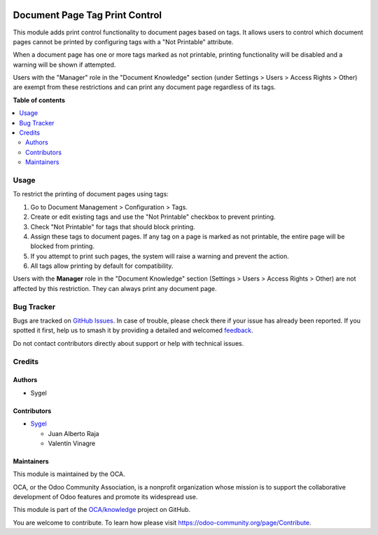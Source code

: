 .. image:: https://odoo-community.org/readme-banner-image
   :target: https://odoo-community.org/get-involved?utm_source=readme
   :alt: Odoo Community Association

===============================
Document Page Tag Print Control
===============================

.. 
   !!!!!!!!!!!!!!!!!!!!!!!!!!!!!!!!!!!!!!!!!!!!!!!!!!!!
   !! This file is generated by oca-gen-addon-readme !!
   !! changes will be overwritten.                   !!
   !!!!!!!!!!!!!!!!!!!!!!!!!!!!!!!!!!!!!!!!!!!!!!!!!!!!
   !! source digest: sha256:a0f09cf4d97cd2f79b48c2e81cea58e31f8e6a0f4616dcce0ff0d995a5c0da4c
   !!!!!!!!!!!!!!!!!!!!!!!!!!!!!!!!!!!!!!!!!!!!!!!!!!!!

.. |badge1| image:: https://img.shields.io/badge/maturity-Beta-yellow.png
    :target: https://odoo-community.org/page/development-status
    :alt: Beta
.. |badge2| image:: https://img.shields.io/badge/license-AGPL--3-blue.png
    :target: http://www.gnu.org/licenses/agpl-3.0-standalone.html
    :alt: License: AGPL-3
.. |badge3| image:: https://img.shields.io/badge/github-OCA%2Fknowledge-lightgray.png?logo=github
    :target: https://github.com/OCA/knowledge/tree/16.0/document_page_tag_print_control
    :alt: OCA/knowledge
.. |badge4| image:: https://img.shields.io/badge/weblate-Translate%20me-F47D42.png
    :target: https://translation.odoo-community.org/projects/knowledge-16-0/knowledge-16-0-document_page_tag_print_control
    :alt: Translate me on Weblate
.. |badge5| image:: https://img.shields.io/badge/runboat-Try%20me-875A7B.png
    :target: https://runboat.odoo-community.org/builds?repo=OCA/knowledge&target_branch=16.0
    :alt: Try me on Runboat

|badge1| |badge2| |badge3| |badge4| |badge5|

This module adds print control functionality to document pages based on
tags. It allows users to control which document pages cannot be printed
by configuring tags with a "Not Printable" attribute.

When a document page has one or more tags marked as not printable,
printing functionality will be disabled and a warning will be shown if
attempted.

Users with the "Manager" role in the "Document Knowledge" section (under
Settings > Users > Access Rights > Other) are exempt from these
restrictions and can print any document page regardless of its tags.

**Table of contents**

.. contents::
   :local:

Usage
=====

To restrict the printing of document pages using tags:

1. Go to Document Management > Configuration > Tags.
2. Create or edit existing tags and use the "Not Printable" checkbox to
   prevent printing.
3. Check "Not Printable" for tags that should block printing.
4. Assign these tags to document pages. If any tag on a page is marked
   as not printable, the entire page will be blocked from printing.
5. If you attempt to print such pages, the system will raise a warning
   and prevent the action.
6. All tags allow printing by default for compatibility.

Users with the **Manager** role in the "Document Knowledge" section
(Settings > Users > Access Rights > Other) are not affected by this
restriction. They can always print any document page.

Bug Tracker
===========

Bugs are tracked on `GitHub Issues <https://github.com/OCA/knowledge/issues>`_.
In case of trouble, please check there if your issue has already been reported.
If you spotted it first, help us to smash it by providing a detailed and welcomed
`feedback <https://github.com/OCA/knowledge/issues/new?body=module:%20document_page_tag_print_control%0Aversion:%2016.0%0A%0A**Steps%20to%20reproduce**%0A-%20...%0A%0A**Current%20behavior**%0A%0A**Expected%20behavior**>`_.

Do not contact contributors directly about support or help with technical issues.

Credits
=======

Authors
-------

* Sygel

Contributors
------------

- `Sygel <https://www.sygel.es>`__

  - Juan Alberto Raja
  - Valentín Vinagre

Maintainers
-----------

This module is maintained by the OCA.

.. image:: https://odoo-community.org/logo.png
   :alt: Odoo Community Association
   :target: https://odoo-community.org

OCA, or the Odoo Community Association, is a nonprofit organization whose
mission is to support the collaborative development of Odoo features and
promote its widespread use.

This module is part of the `OCA/knowledge <https://github.com/OCA/knowledge/tree/16.0/document_page_tag_print_control>`_ project on GitHub.

You are welcome to contribute. To learn how please visit https://odoo-community.org/page/Contribute.
